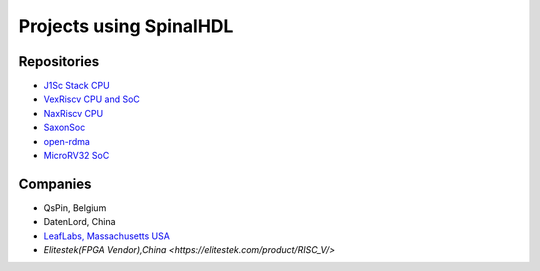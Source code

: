 Projects using SpinalHDL
------------------------

.. _users_repositories:

Repositories
^^^^^^^^^^^^

* `J1Sc Stack CPU <https://github.com/SteffenReith/J1Sc>`_
* `VexRiscv CPU and SoC <https://github.com/SpinalHDL/VexRiscv>`_
* `NaxRiscv CPU <https://github.com/SpinalHDL/NaxRiscv>`_
* `SaxonSoc <https://github.com/SpinalHDL/SaxonSoc/tree/dev-0.3/bsp/digilent/ArtyA7SmpLinux>`_
* `open-rdma <https://github.com/datenlord/open-rdma>`_
* `MicroRV32 SoC <https://github.com/agra-uni-bremen/microrv32>`_

Companies
^^^^^^^^^

* QsPin, Belgium
* DatenLord, China
* `LeafLabs, Massachusetts USA <https://www.leaflabs.com>`_
* `Elitestek(FPGA Vendor),China <https://elitestek.com/product/RISC_V/>`
